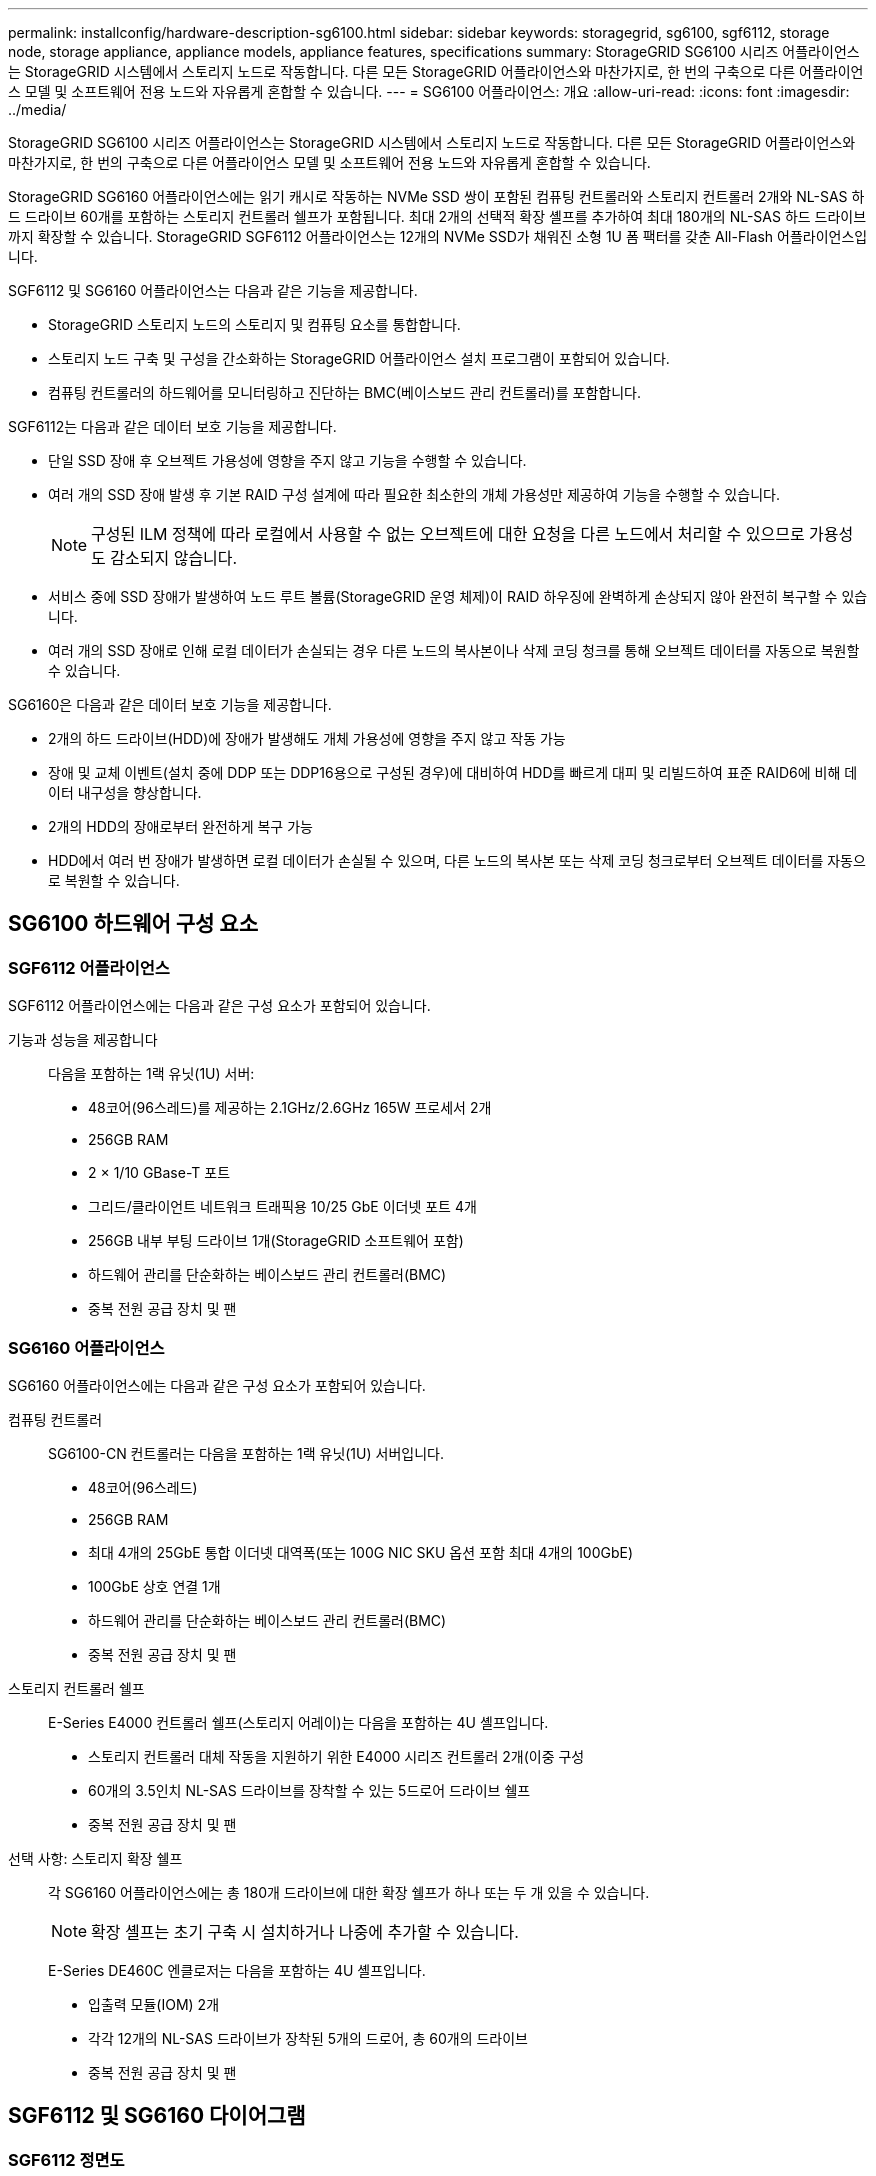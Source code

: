 ---
permalink: installconfig/hardware-description-sg6100.html 
sidebar: sidebar 
keywords: storagegrid, sg6100, sgf6112, storage node, storage appliance, appliance models, appliance features, specifications 
summary: StorageGRID SG6100 시리즈 어플라이언스는 StorageGRID 시스템에서 스토리지 노드로 작동합니다.  다른 모든 StorageGRID 어플라이언스와 마찬가지로, 한 번의 구축으로 다른 어플라이언스 모델 및 소프트웨어 전용 노드와 자유롭게 혼합할 수 있습니다. 
---
= SG6100 어플라이언스: 개요
:allow-uri-read: 
:icons: font
:imagesdir: ../media/


[role="lead"]
StorageGRID SG6100 시리즈 어플라이언스는 StorageGRID 시스템에서 스토리지 노드로 작동합니다.  다른 모든 StorageGRID 어플라이언스와 마찬가지로, 한 번의 구축으로 다른 어플라이언스 모델 및 소프트웨어 전용 노드와 자유롭게 혼합할 수 있습니다.

StorageGRID SG6160 어플라이언스에는 읽기 캐시로 작동하는 NVMe SSD 쌍이 포함된 컴퓨팅 컨트롤러와 스토리지 컨트롤러 2개와 NL-SAS 하드 드라이브 60개를 포함하는 스토리지 컨트롤러 쉘프가 포함됩니다. 최대 2개의 선택적 확장 셸프를 추가하여 최대 180개의 NL-SAS 하드 드라이브까지 확장할 수 있습니다. StorageGRID SGF6112 어플라이언스는 12개의 NVMe SSD가 채워진 소형 1U 폼 팩터를 갖춘 All-Flash 어플라이언스입니다.

SGF6112 및 SG6160 어플라이언스는 다음과 같은 기능을 제공합니다.

* StorageGRID 스토리지 노드의 스토리지 및 컴퓨팅 요소를 통합합니다.
* 스토리지 노드 구축 및 구성을 간소화하는 StorageGRID 어플라이언스 설치 프로그램이 포함되어 있습니다.
* 컴퓨팅 컨트롤러의 하드웨어를 모니터링하고 진단하는 BMC(베이스보드 관리 컨트롤러)를 포함합니다.


SGF6112는 다음과 같은 데이터 보호 기능을 제공합니다.

* 단일 SSD 장애 후 오브젝트 가용성에 영향을 주지 않고 기능을 수행할 수 있습니다.
* 여러 개의 SSD 장애 발생 후 기본 RAID 구성 설계에 따라 필요한 최소한의 개체 가용성만 제공하여 기능을 수행할 수 있습니다.
+

NOTE: 구성된 ILM 정책에 따라 로컬에서 사용할 수 없는 오브젝트에 대한 요청을 다른 노드에서 처리할 수 있으므로 가용성도 감소되지 않습니다.

* 서비스 중에 SSD 장애가 발생하여 노드 루트 볼륨(StorageGRID 운영 체제)이 RAID 하우징에 완벽하게 손상되지 않아 완전히 복구할 수 있습니다.
* 여러 개의 SSD 장애로 인해 로컬 데이터가 손실되는 경우 다른 노드의 복사본이나 삭제 코딩 청크를 통해 오브젝트 데이터를 자동으로 복원할 수 있습니다.


SG6160은 다음과 같은 데이터 보호 기능을 제공합니다.

* 2개의 하드 드라이브(HDD)에 장애가 발생해도 개체 가용성에 영향을 주지 않고 작동 가능
* 장애 및 교체 이벤트(설치 중에 DDP 또는 DDP16용으로 구성된 경우)에 대비하여 HDD를 빠르게 대피 및 리빌드하여 표준 RAID6에 비해 데이터 내구성을 향상합니다.
* 2개의 HDD의 장애로부터 완전하게 복구 가능
* HDD에서 여러 번 장애가 발생하면 로컬 데이터가 손실될 수 있으며, 다른 노드의 복사본 또는 삭제 코딩 청크로부터 오브젝트 데이터를 자동으로 복원할 수 있습니다.




== SG6100 하드웨어 구성 요소



=== SGF6112 어플라이언스

SGF6112 어플라이언스에는 다음과 같은 구성 요소가 포함되어 있습니다.

기능과 성능을 제공합니다:: 다음을 포함하는 1랙 유닛(1U) 서버:
+
--
* 48코어(96스레드)를 제공하는 2.1GHz/2.6GHz 165W 프로세서 2개
* 256GB RAM
* 2 × 1/10 GBase-T 포트
* 그리드/클라이언트 네트워크 트래픽용 10/25 GbE 이더넷 포트 4개
* 256GB 내부 부팅 드라이브 1개(StorageGRID 소프트웨어 포함)
* 하드웨어 관리를 단순화하는 베이스보드 관리 컨트롤러(BMC)
* 중복 전원 공급 장치 및 팬


--




=== SG6160 어플라이언스

SG6160 어플라이언스에는 다음과 같은 구성 요소가 포함되어 있습니다.

컴퓨팅 컨트롤러:: SG6100-CN 컨트롤러는 다음을 포함하는 1랙 유닛(1U) 서버입니다.
+
--
* 48코어(96스레드)
* 256GB RAM
* 최대 4개의 25GbE 통합 이더넷 대역폭(또는 100G NIC SKU 옵션 포함 최대 4개의 100GbE)
* 100GbE 상호 연결 1개
* 하드웨어 관리를 단순화하는 베이스보드 관리 컨트롤러(BMC)
* 중복 전원 공급 장치 및 팬


--
스토리지 컨트롤러 쉘프:: E-Series E4000 컨트롤러 쉘프(스토리지 어레이)는 다음을 포함하는 4U 셸프입니다.
+
--
* 스토리지 컨트롤러 대체 작동을 지원하기 위한 E4000 시리즈 컨트롤러 2개(이중 구성
* 60개의 3.5인치 NL-SAS 드라이브를 장착할 수 있는 5드로어 드라이브 쉘프
* 중복 전원 공급 장치 및 팬


--
선택 사항: 스토리지 확장 쉘프:: 각 SG6160 어플라이언스에는 총 180개 드라이브에 대한 확장 쉘프가 하나 또는 두 개 있을 수 있습니다.
+
--

NOTE: 확장 셸프는 초기 구축 시 설치하거나 나중에 추가할 수 있습니다.

E-Series DE460C 엔클로저는 다음을 포함하는 4U 셸프입니다.

* 입출력 모듈(IOM) 2개
* 각각 12개의 NL-SAS 드라이브가 장착된 5개의 드로어, 총 60개의 드라이브
* 중복 전원 공급 장치 및 팬


--




== SGF6112 및 SG6160 다이어그램



=== SGF6112 정면도

이 그림은 베젤이 없는 SGF6112의 전면을 보여줍니다. 이 어플라이언스에는 SSD 드라이브 12개가 포함된 1U 컴퓨팅 및 스토리지 플랫폼이 포함되어 있습니다.

image::../media/sgf6112_front_with_ssds.png[SGF6112 정면 뷰]



=== SGF6112 후면도

이 그림은 포트, 팬 및 전원 공급 장치를 포함하여 SGF6112의 후면을 보여줍니다.

image::../media/sgf6112_rear_view.png[SGF6112 후면도]

[cols="1a,2a,2a,2a"]
|===
| 속성 표시기 | 포트 | 유형 | 사용 


 a| 
1
 a| 
네트워크 포트 1-4
 a| 
케이블 또는 SFP 트랜시버 유형(SFP28 및 SFP+ 모듈 지원), 스위치 속도 및 구성된 링크 속도를 기반으로 한 10/25-GbE
 a| 
그리드 네트워크 및 StorageGRID용 클라이언트 네트워크에 연결합니다.



 a| 
2
 a| 
BMC 관리 포트
 a| 
1GbE(RJ-45)
 a| 
어플라이언스 베이스보드 관리 컨트롤러에 연결합니다.



 a| 
3
 a| 
진단 및 지원 포트
 a| 
* VGA
* USB
* 마이크로 USB 콘솔 포트
* Micro-SD 슬롯 모듈

 a| 
기술 지원용으로 예약되어 있습니다.



 a| 
4
 a| 
관리 네트워크 포트 1
 a| 
1/10GbE(RJ-45)
 a| 
StorageGRID용 관리 네트워크에 어플라이언스를 연결합니다.



 a| 
5
 a| 
관리 네트워크 포트 2
 a| 
1/10GbE(RJ-45)
 a| 
옵션:

* StorageGRID용 관리 네트워크에 대한 중복 연결을 위해 관리 네트워크 포트 1과 연결합니다.
* 연결이 끊어진 상태로 임시 로컬 액세스(IP 169.254.0.1)에 대해 사용 가능한 상태로 둡니다.
* 설치하는 동안 DHCP 할당 IP 주소를 사용할 수 없는 경우 IP 구성에 포트 2를 사용합니다.


|===


=== SG6160 전면

이 그림은 1U 컴퓨팅 컨트롤러와 4U 쉘프에 5개의 드라이브 드로어에 2개의 스토리지 컨트롤러와 60개 드라이브가 포함된 SG6160의 전면을 보여줍니다.

image::../media/sg6160_front_view_without_bezels.png[SG6160 전면]

[cols="1a,2a"]
|===
| 속성 표시기 | 설명 


 a| 
1
 a| 
전면 베젤이 제거된 SG6100-CN 컴퓨팅 컨트롤러



 a| 
2
 a| 
전면 베젤이 분리된 E4000 컨트롤러 쉘프(선택적 확장 셸프는 동일하게 보임)

|===


=== SG6160 후면

이 그림에서는 컴퓨팅 및 스토리지 컨트롤러, 팬, 전원 공급 장치를 비롯한 SG6160의 뒷면을 보여줍니다.

image::../media/sg6160_rear_view.png[SG6160 후면]

[cols="1a,2a"]
|===
| 속성 표시기 | 설명 


 a| 
1
 a| 
SG6100-CN 컴퓨팅 컨트롤러용 전원 공급 장치(1/2



 a| 
2
 a| 
SG6100-CN 컴퓨팅 컨트롤러용 커넥터



 a| 
3
 a| 
E4000 컨트롤러 쉘프용 팬(1/2



 a| 
4
 a| 
E-Series E400 스토리지 컨트롤러(1/2) 및 커넥터



 a| 
5
 a| 
E4000 컨트롤러 쉘프용 전원 공급 장치(1/2

|===


== SG6100 컨트롤러



=== SG6100-CN 컴퓨팅 컨트롤러

* 어플라이언스에 대한 컴퓨팅 리소스를 제공합니다.
* StorageGRID 어플라이언스 설치 프로그램을 포함합니다.
+

NOTE: StorageGRID 소프트웨어는 어플라이언스에 사전 설치되어 있지 않습니다. 이 소프트웨어는 어플라이언스를 배포할 때 관리 노드에서 검색됩니다.

* 는 그리드 네트워크, 관리자 네트워크 및 클라이언트 네트워크를 포함하여 세 개의 StorageGRID 네트워크에 모두 연결할 수 있습니다.
* E-Series 스토리지 컨트롤러에 연결하고 이니시에이터로 작동합니다.


image::../media/sg6100_cn_rear_connectors.png[SG6100-CN 후면 커넥터]

[cols="1a,2a,2a,3a"]
|===
| 속성 표시기 | 포트 | 유형 | 사용 


 a| 
1
 a| 
네트워크 포트 1-4
 a| 
케이블 또는 SFP 트랜시버 유형, 스위치 속도 및 구성된 링크 속도를 기반으로 하는 10GbE, 25GbE 또는 100GbE
 a| 
그리드 네트워크 및 StorageGRID용 클라이언트 네트워크에 연결합니다.



 a| 
2
 a| 
BMC 관리 포트
 a| 
1GbE(RJ-45)
 a| 
SG6100-CN 베이스보드 관리 컨트롤러에 연결합니다.



 a| 
3
 a| 
진단 및 지원 포트
 a| 
* VGA
* USB
* 마이크로 USB 콘솔 포트
* Micro-SD 슬롯 모듈

 a| 
기술 지원용으로 예약되어 있습니다.



 a| 
4
 a| 
관리 네트워크 포트 1
 a| 
1/10GbE(RJ-45)
 a| 
SG6100-CN을 StorageGRID용 관리 네트워크에 연결합니다.



 a| 
5
 a| 
관리 네트워크 포트 2
 a| 
1/10GbE(RJ-45)
 a| 
옵션:

* StorageGRID용 관리 네트워크에 대한 중복 연결을 위해 관리 포트 1과 연결합니다.
* 유선을 해제하고 임시 로컬 액세스(IP 169.254.0.1)를 위해 사용 가능한 상태로 둡니다.
* 설치하는 동안 DHCP 할당 IP 주소를 사용할 수 없는 경우 IP 구성에 포트 2를 사용합니다.




 a| 
6
 a| 
상호 연결 포트입니다
 a| 
100-GbE
 a| 
SG6100-CN 컨트롤러를 E4000 컨트롤러에 연결합니다.

|===


=== SG6160: E4000 스토리지 컨트롤러

* 페일오버 지원을 위한 2개의 컨트롤러
* 드라이브의 데이터 스토리지를 관리합니다.
* 이중 구성에서 표준 E-Series 컨트롤러로 작동합니다.
* SANtricity OS 소프트웨어(컨트롤러 펌웨어)를 포함합니다.
* 스토리지 하드웨어를 모니터링하고 경고, AutoSupport 기능 및 드라이브 보안 기능을 관리하기 위한 SANtricity 시스템 관리자를 포함합니다.
* SG6100-CN 컨트롤러에 연결하고 스토리지에 대한 액세스를 제공합니다.


image::../media/e4000_controller_with_callouts.png[E4000 컨트롤러의 커넥터]

[cols="1a,2a,2a,3a"]
|===
| 속성 표시기 | 포트 | 유형 | 사용 


 a| 
1
 a| 
관리 포트 1
 a| 
1Gb(RJ-45) 이더넷
 a| 
* 포트 1 옵션:
+
** 관리 네트워크에 연결하여 SANtricity 시스템 관리자에 대한 직접 TCP/IP 액세스를 활성화합니다
** 스위치 포트 및 IP 주소를 저장하려면 유선 연결을 해제하십시오.  그리드 관리자 또는 스토리지 그리드 어플라이언스 설치 프로그램을 사용하여 SANtricity 시스템 관리자에 액세스합니다.




*참고*: 정확한 로그 타임스탬프를 위한 NTP 동기화와 같은 일부 선택적 SANtricity 기능은 포트 1을 무선으로 두도록 선택할 때 사용할 수 없습니다.



 a| 
2
 a| 
진단 및 지원 포트
 a| 
* RJ-45 직렬 포트
* 마이크로 USB 직렬 포트
* USB 포트

 a| 
기술 지원용으로 예약되어 있습니다.



 a| 
3
 a| 
드라이브 확장 포트 1 및 2
 a| 
12Gb/s SAS
 a| 
확장 쉘프에 있는 IOM의 드라이브 확장 포트에 포트를 연결합니다.



 a| 
4
 a| 
상호 연결 포트 1 및 2
 a| 
25GbE iSCSI
 a| 
각 E4000 컨트롤러를 SG6100-CN 컨트롤러에 연결합니다.

SG6100-CN 컨트롤러에는 4개의 연결이 있습니다(E4000마다 2개씩).

|===


=== SG6160: 선택적 확장 쉘프용 IOM

확장 쉘프에는 스토리지 컨트롤러 또는 다른 확장 쉘프에 연결하는 2개의 I/O 모듈(IOM)이 포함되어 있습니다.



==== IOM 커넥터

image::../media/iom_connectors.gif[IOM 후면]

[cols="1a,2a,2a,3a"]
|===
| 속성 표시기 | 포트 | 유형 | 사용 


 a| 
1
 a| 
드라이브 확장 포트 1-4
 a| 
12Gb/s SAS
 a| 
각 포트를 스토리지 컨트롤러 또는 추가 확장 쉘프(있는 경우)에 연결합니다.

|===